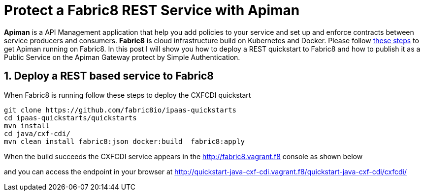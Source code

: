 = Protect a Fabric8 REST Service with Apiman
:hp-tags: Api Management, Fabric8, Policies, REST
:numbered:

*Apiman* is a API Management application that help you add policies to your service and set up and enforce contracts between service producers and consumers. 
*Fabric8* is cloud infrastructure build on Kubernetes and Docker. Please follow https://kurtstam.github.io/2015/09/22/Bleeding-edge-steps-to-Deploy-Apiman-to-Fabric8.html[these steps] to get Apiman running on Fabric8. In this post I will show you how to deploy a REST quickstart to Fabric8 and how to publish it as a Public Service on the Apiman Gateway protect by Simple Authentication.

== Deploy a REST based service to Fabric8
When Fabric8 is running follow these steps to deploy the CXFCDI quickstart
....
git clone https://github.com/fabric8io/ipaas-quickstarts
cd ipaas-quickstarts/quickstarts
mvn install
cd java/cxf-cdi/
mvn clean install fabric8:json docker:build  fabric8:apply
....
When the build succeeds the CXFCDI service appears in the http://fabric8.vagrant.f8 console as shown below



and you can access the endpoint in your browser at http://quickstart-java-cxf-cdi.vagrant.f8/quickstart-java-cxf-cdi/cxfcdi/
